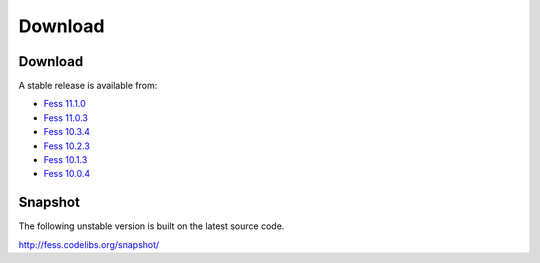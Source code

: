 =============
Download
=============

Download
========

A stable release is available from:

* `Fess 11.1.0 <https://github.com/codelibs/fess/releases/tag/fess-11.1.0>`_
* `Fess 11.0.3 <https://github.com/codelibs/fess/releases/tag/fess-11.0.3>`_
* `Fess 10.3.4 <https://github.com/codelibs/fess/releases/tag/fess-10.3.4>`_
* `Fess 10.2.3 <https://github.com/codelibs/fess/releases/tag/fess-10.2.3>`_
* `Fess 10.1.3 <https://github.com/codelibs/fess/releases/tag/fess-10.1.3>`_
* `Fess 10.0.4 <https://github.com/codelibs/fess/releases/tag/fess-10.0.4>`_

Snapshot
========

The following unstable version is built on the latest source code.

http://fess.codelibs.org/snapshot/
